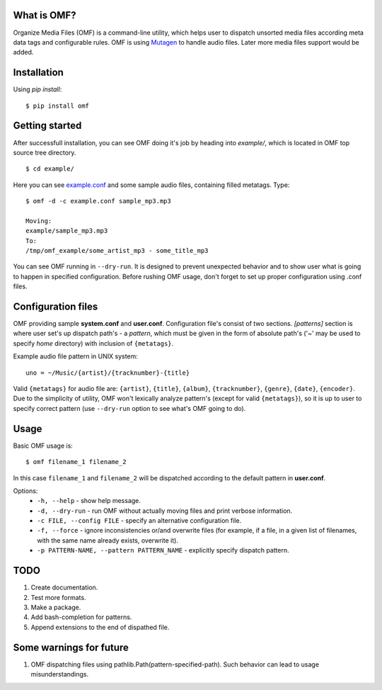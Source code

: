 What is OMF?
============
Organize Media Files (OMF) is a command-line utility, which helps user to dispatch unsorted media files according meta data tags and configurable rules. OMF is using `Mutagen <https://mutagen.readthedocs.io>`_ to handle audio files. Later more media files support would be added.

Installation
============
Using \ *pip install*\ \: ::
    
    $ pip install omf

Getting started
===============
After successfull installation, you can see OMF doing it's job by heading into \ *example/*\ , which is located in OMF top source tree directory. ::

    $ cd example/

Here you can see `example.conf <https://github.com/IsaacMother/organize-media-files/blob/master/example/example.conf>`_ and some sample audio files, containing filled metatags. Type: ::

    $ omf -d -c example.conf sample_mp3.mp3

    Moving:
    example/sample_mp3.mp3
    To:
    /tmp/omf_example/some_artist_mp3 - some_title_mp3

You can see OMF running in \ ``--dry-run``\ . It is designed to prevent unexpected behavior and to show user what is going to happen in specified configuration. Before rushing OMF usage, don't forget to set up proper configuration using .conf files.

Configuration files
===================
OMF providing sample \ **system.conf**\  and \ **user.conf**\ . Configuration file's consist of two sections. \ *[patterns]*\  section is where user set's up dispatch path's - a \ *pattern*\ , which must be given in the form of absolute path's (\'~\' may be used to specify \ *home*\  directory) with inclusion of ``{metatags}``. 

Example audio file pattern in UNIX system\: ::

    uno = ~/Music/{artist}/{tracknumber}-{title}

Valid ``{metatags}`` for audio file are: \ ``{artist}``\ , \ ``{title}``\ , \ ``{album}``\ , \ ``{tracknumber}``\ , \ ``{genre}``\ , \ ``{date}``\ , \ ``{encoder}``\ . Due to the simplicity of utility, OMF won't lexically analyze pattern's (except for valid \ ``{metatags}``\ ), so it is up to user to specify correct pattern (use \ ``--dry-run``\  option to see what's OMF going to do).

Usage
=====
Basic OMF usage is: ::

    $ omf filename_1 filename_2 

In this case \ ``filename_1``\  and \ ``filename_2``\  will be dispatched according to the default pattern in \ **user.conf**\ .

Options:
    * \ ``-h, --help``\  - show help message.
    * \ ``-d, --dry-run``\  - run OMF without actually moving files and print verbose information.
    * \ ``-c FILE, --config FILE``\  - specify an alternative configuration file.
    * \ ``-f, --force``\  - ignore inconsistencies or/and overwrite files (for example, if a file, in a given list of filenames, with the same name already exists, overwrite it).
    * \ ``-p PATTERN-NAME, --pattern PATTERN_NAME``\  - explicitly specify dispatch pattern.

TODO
====
1. Create documentation.
2. Test more formats.
3. Make a package.
4. Add bash-completion for patterns.
5. Append extensions to the end of dispathed file.

Some warnings for future
========================
1. OMF dispatching files using pathlib.Path(pattern-specified-path). Such behavior can lead to usage misunderstandings.